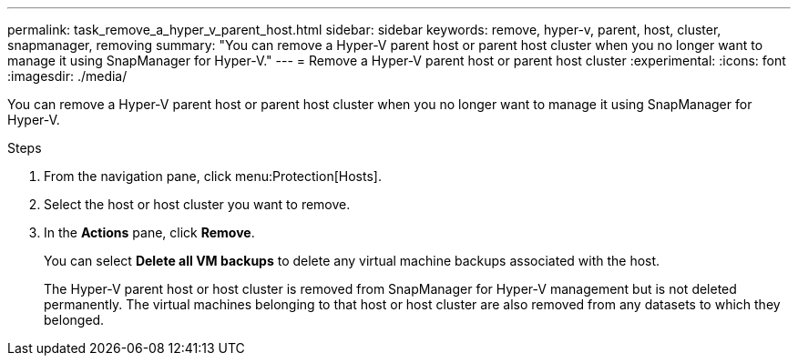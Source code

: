 ---
permalink: task_remove_a_hyper_v_parent_host.html
sidebar: sidebar
keywords: remove, hyper-v, parent, host, cluster, snapmanager, removing
summary: "You can remove a Hyper-V parent host or parent host cluster when you no longer want to manage it using SnapManager for Hyper-V."
---
= Remove a Hyper-V parent host or parent host cluster
:experimental:
:icons: font
:imagesdir: ./media/

[.lead]
You can remove a Hyper-V parent host or parent host cluster when you no longer want to manage it using SnapManager for Hyper-V.

.Steps
. From the navigation pane, click menu:Protection[Hosts].
. Select the host or host cluster you want to remove.
. In the *Actions* pane, click *Remove*.
+
You can select *Delete all VM backups* to delete any virtual machine backups associated with the host.
+
The Hyper-V parent host or host cluster is removed from SnapManager for Hyper-V management but is not deleted permanently. The virtual machines belonging to that host or host cluster are also removed from any datasets to which they belonged.
